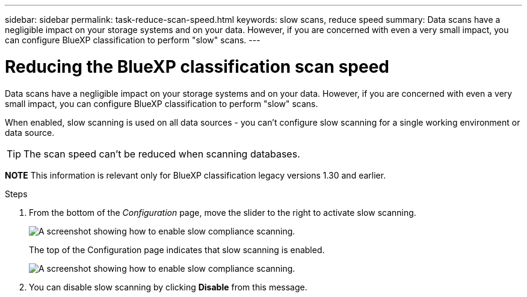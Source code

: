 ---
sidebar: sidebar
permalink: task-reduce-scan-speed.html
keywords: slow scans, reduce speed
summary: Data scans have a negligible impact on your storage systems and on your data. However, if you are concerned with even a very small impact, you can configure BlueXP classification to perform "slow" scans.
---

= Reducing the BlueXP classification scan speed
:hardbreaks:
:nofooter:
:icons: font
:linkattrs:
:imagesdir: ./media/

[.lead]
Data scans have a negligible impact on your storage systems and on your data. However, if you are concerned with even a very small impact, you can configure BlueXP classification to perform "slow" scans. 

When enabled, slow scanning is used on all data sources - you can't configure slow scanning for a single working environment or data source.


TIP: The scan speed can't be reduced when scanning databases.

====
*NOTE*    This information is relevant only for BlueXP classification legacy versions 1.30 and earlier. 
====

.Steps

. From the bottom of the _Configuration_ page, move the slider to the right to activate slow scanning.
+
image:screenshot_slow_scan_enable.png[A screenshot showing how to enable slow compliance scanning.]
+
The top of the Configuration page indicates that slow scanning is enabled.
+
image:screenshot_slow_scan_disable.png[A screenshot showing how to enable slow compliance scanning.]

. You can disable slow scanning by clicking *Disable* from this message.
